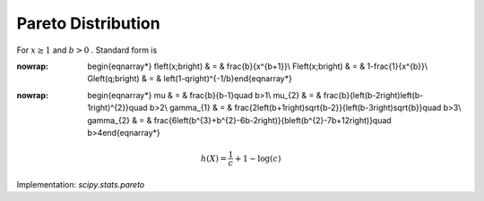 .. _continuous-pareto:

Pareto Distribution
===================

For :math:`x\geq1` and :math:`b>0` . Standard form is

.. math::
:nowrap:

        \begin{eqnarray*} f\left(x;b\right) & = & \frac{b}{x^{b+1}}\\ F\left(x;b\right) & = & 1-\frac{1}{x^{b}}\\ G\left(q;b\right) & = & \left(1-q\right)^{-1/b}\end{eqnarray*}

.. math::
:nowrap:

        \begin{eqnarray*} \mu & = & \frac{b}{b-1}\quad b>1\\ \mu_{2} & = & \frac{b}{\left(b-2\right)\left(b-1\right)^{2}}\quad b>2\\ \gamma_{1} & = & \frac{2\left(b+1\right)\sqrt{b-2}}{\left(b-3\right)\sqrt{b}}\quad b>3\\ \gamma_{2} & = & \frac{6\left(b^{3}+b^{2}-6b-2\right)}{b\left(b^{2}-7b+12\right)}\quad b>4\end{eqnarray*}

.. math::

     h\left(X\right)=\frac{1}{c}+1-\log\left(c\right)

Implementation: `scipy.stats.pareto`

